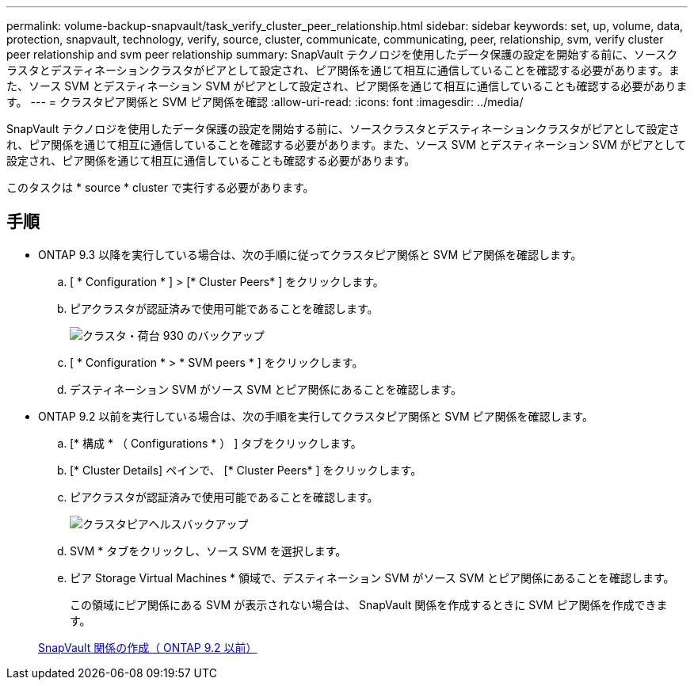 ---
permalink: volume-backup-snapvault/task_verify_cluster_peer_relationship.html 
sidebar: sidebar 
keywords: set, up, volume, data, protection, snapvault, technology, verify, source, cluster, communicate, communicating, peer, relationship, svm, verify cluster peer relationship and svm peer relationship 
summary: SnapVault テクノロジを使用したデータ保護の設定を開始する前に、ソースクラスタとデスティネーションクラスタがピアとして設定され、ピア関係を通じて相互に通信していることを確認する必要があります。また、ソース SVM とデスティネーション SVM がピアとして設定され、ピア関係を通じて相互に通信していることも確認する必要があります。 
---
= クラスタピア関係と SVM ピア関係を確認
:allow-uri-read: 
:icons: font
:imagesdir: ../media/


[role="lead"]
SnapVault テクノロジを使用したデータ保護の設定を開始する前に、ソースクラスタとデスティネーションクラスタがピアとして設定され、ピア関係を通じて相互に通信していることを確認する必要があります。また、ソース SVM とデスティネーション SVM がピアとして設定され、ピア関係を通じて相互に通信していることも確認する必要があります。

このタスクは * source * cluster で実行する必要があります。



== 手順

* ONTAP 9.3 以降を実行している場合は、次の手順に従ってクラスタピア関係と SVM ピア関係を確認します。
+
.. [ * Configuration * ] > [* Cluster Peers* ] をクリックします。
.. ピアクラスタが認証済みで使用可能であることを確認します。
+
image::../media/cluster_pper_930_backup.gif[クラスタ・荷台 930 のバックアップ]

.. [ * Configuration * > * SVM peers * ] をクリックします。
.. デスティネーション SVM がソース SVM とピア関係にあることを確認します。


* ONTAP 9.2 以前を実行している場合は、次の手順を実行してクラスタピア関係と SVM ピア関係を確認します。
+
.. [* 構成 * （ Configurations * ） ] タブをクリックします。
.. [* Cluster Details] ペインで、 [* Cluster Peers* ] をクリックします。
.. ピアクラスタが認証済みで使用可能であることを確認します。
+
image::../media/cluster_peer_health_backup.gif[クラスタピアヘルスバックアップ]

.. SVM * タブをクリックし、ソース SVM を選択します。
.. ピア Storage Virtual Machines * 領域で、デスティネーション SVM がソース SVM とピア関係にあることを確認します。
+
この領域にピア関係にある SVM が表示されない場合は、 SnapVault 関係を作成するときに SVM ピア関係を作成できます。



+
xref:task_creating_snapvault_relationship_92_earlier.adoc[SnapVault 関係の作成（ ONTAP 9.2 以前）]


